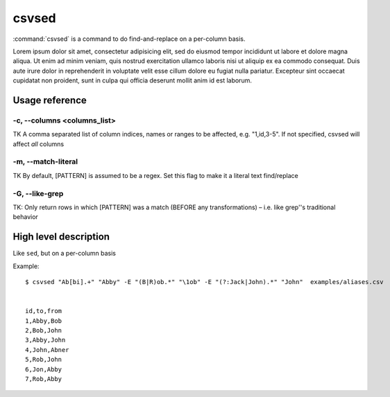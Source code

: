 ******
csvsed
******

:command:`csvsed` is a command to do find-and-replace on a per-column basis.

Lorem ipsum dolor sit amet, consectetur adipisicing elit, sed do eiusmod
tempor incididunt ut labore et dolore magna aliqua. Ut enim ad minim veniam,
quis nostrud exercitation ullamco laboris nisi ut aliquip ex ea commodo
consequat. Duis aute irure dolor in reprehenderit in voluptate velit esse
cillum dolore eu fugiat nulla pariatur. Excepteur sint occaecat cupidatat non
proident, sunt in culpa qui officia deserunt mollit anim id est laborum.




Usage reference
===============



-c, --columns <columns_list>
----------------------------

TK A comma separated list of column indices, names or ranges to be affected, e.g. "1,id,3-5". If not specified, csvsed will affect *all* columns

-m, --match-literal
-------------------

TK By default, [PATTERN] is assumed to be a regex. Set this flag to make it a literal text find/replace


-G, --like-grep
---------------

TK: Only return rows in which [PATTERN] was a match (BEFORE any transformations) – i.e. like grep''s traditional behavior


High level description
======================

Like ``sed``, but on a per-column basis


Example::

    $ csvsed "Ab[bi].+" "Abby" -E "(B|R)ob.*" "\1ob" -E "(?:Jack|John).*" "John"  examples/aliases.csv


    id,to,from
    1,Abby,Bob
    2,Bob,John
    3,Abby,John
    4,John,Abner
    5,Rob,John
    6,Jon,Abby
    7,Rob,Abby
